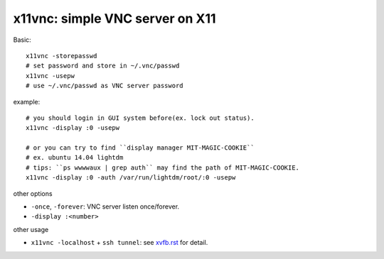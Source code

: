 x11vnc: simple VNC server on X11
--------------------------------

Basic::
    
    x11vnc -storepasswd
    # set password and store in ~/.vnc/passwd
    x11vnc -usepw
    # use ~/.vnc/passwd as VNC server password

example::
    
    # you should login in GUI system before(ex. lock out status).
    x11vnc -display :0 -usepw

    # or you can try to find ``display manager MIT-MAGIC-COOKIE``
    # ex. ubuntu 14.04 lightdm
    # tips: ``ps wwwwaux | grep auth`` may find the path of MIT-MAGIC-COOKIE.
    x11vnc -display :0 -auth /var/run/lightdm/root/:0 -usepw

other options

- ``-once``, ``-forever``: VNC server listen once/forever.
- ``-display :<number>``

other usage

- ``x11vnc -localhost`` + ``ssh tunnel``: see `xvfb.rst <xvfb.rst>`_ for detail.
